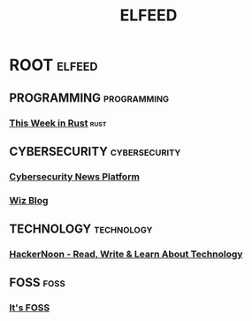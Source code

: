 #+title: ELFEED

* ROOT :elfeed:
** PROGRAMMING :programming:
*** [[https://this-week-in-rust.org/rss.xml][This Week in Rust]] :rust:

** CYBERSECURITY :cybersecurity:
*** [[https://feeds.feedburner.com/TheHackersNews][Cybersecurity News Platform]]
*** [[https://www.wiz.io/feed/rss.xml][Wiz Blog]]

** TECHNOLOGY :technology:
*** [[https://hackernoon.com/feed][HackerNoon - Read, Write & Learn About Technology]]

** FOSS :foss:
*** [[https://itsfoss.com/rss/][It's FOSS]]
